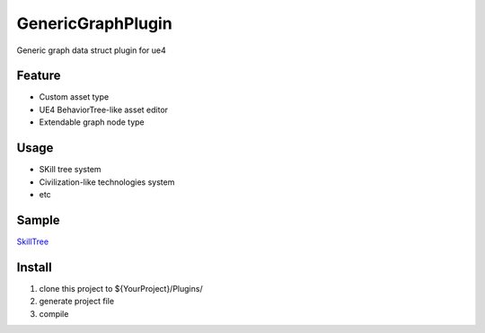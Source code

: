 GenericGraphPlugin
==================

Generic graph data struct plugin for ue4

.. image:: https://cloud.githubusercontent.com/assets/2009308/19542662/b917bed6-96a2-11e6-8bbb-24dea9295923.png

Feature
-------

* Custom asset type
* UE4 BehaviorTree-like asset editor
* Extendable graph node type

Usage
-----

* SKill tree system
* Civilization-like technologies system
* etc

Sample
------

SkillTree_

Install
-------

#. clone this project to ${YourProject}/Plugins/
#. generate project file
#. compile

.. _SkillTree: https://github.com/jinyuliao/Sample_SkillSystem